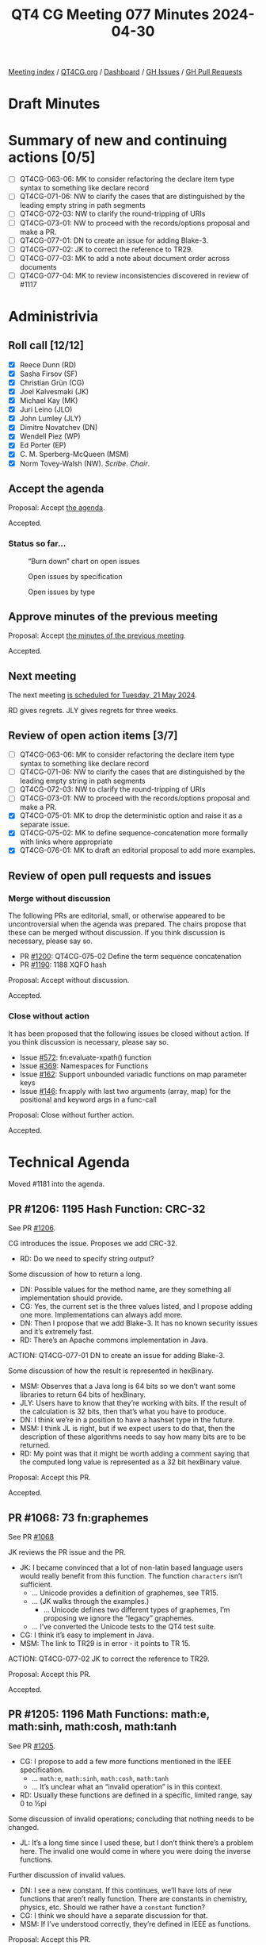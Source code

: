 :PROPERTIES:
:ID:       A45DA804-9F3D-4728-BF9C-CBC3820EA445
:END:
#+title: QT4 CG Meeting 077 Minutes 2024-04-30
#+author: Norm Tovey-Walsh
#+filetags: :qt4cg:
#+options: html-style:nil h:6
#+html_head: <link rel="stylesheet" type="text/css" href="/meeting/css/htmlize.css"/>
#+html_head: <link rel="stylesheet" type="text/css" href="../../../css/style.css"/>
#+html_head: <link rel="shortcut icon" href="/img/QT4-64.png" />
#+html_head: <link rel="apple-touch-icon" sizes="64x64" href="/img/QT4-64.png" type="image/png" />
#+html_head: <link rel="apple-touch-icon" sizes="76x76" href="/img/QT4-76.png" type="image/png" />
#+html_head: <link rel="apple-touch-icon" sizes="120x120" href="/img/QT4-120.png" type="image/png" />
#+html_head: <link rel="apple-touch-icon" sizes="152x152" href="/img/QT4-152.png" type="image/png" />
#+options: author:nil email:nil creator:nil timestamp:nil
#+startup: showall

[[../][Meeting index]] / [[https://qt4cg.org][QT4CG.org]] / [[https://qt4cg.org/dashboard][Dashboard]] / [[https://github.com/qt4cg/qtspecs/issues][GH Issues]] / [[https://github.com/qt4cg/qtspecs/pulls][GH Pull Requests]]

* Draft Minutes
:PROPERTIES:
:unnumbered: t
:CUSTOM_ID: minutes
:END:

* Summary of new and continuing actions [0/5]
:PROPERTIES:
:unnumbered: t
:CUSTOM_ID: new-actions
:END:


+ [ ] QT4CG-063-06: MK to consider refactoring the declare item type syntax to something like declare record
+ [ ] QT4CG-071-06: NW to clarify the cases that are distinguished by the leading empty string in path segments
+ [ ] QT4CG-072-03: NW to clarify the round-tripping of URIs
+ [ ] QT4CG-073-01: NW to proceed with the records/options proposal and make a PR.
+ [ ] QT4CG-077-01: DN to create an issue for adding Blake-3.
+ [ ] QT4CG-077-02: JK to correct the reference to TR29.
+ [ ] QT4CG-077-03: MK to add a note about document order across documents
+ [ ] QT4CG-077-04: MK to review inconsistencies discovered in review of #1117

* Administrivia
:PROPERTIES:
:CUSTOM_ID: administrivia
:END:

** Roll call [12/12]
:PROPERTIES:
:CUSTOM_ID: roll-call
:END:

+ [X] Reece Dunn (RD) 
+ [X] Sasha Firsov (SF)
+ [X] Christian Grün (CG)
+ [X] Joel Kalvesmaki (JK)
+ [X] Michael Kay (MK)
+ [X] Juri Leino (JLO)
+ [X] John Lumley (JLY)
+ [X] Dimitre Novatchev (DN)
+ [X] Wendell Piez (WP)
+ [X] Ed Porter (EP)
+ [X] C. M. Sperberg-McQueen (MSM)
+ [X] Norm Tovey-Walsh (NW). /Scribe/. /Chair/.

** Accept the agenda
:PROPERTIES:
:CUSTOM_ID: agenda
:END:

Proposal: Accept [[../../agenda/2024/05-14.html][the agenda]].

Accepted.

*** Status so far…
:PROPERTIES:
:CUSTOM_ID: so-far
:END:

#+CAPTION: “Burn down” chart on open issues
#+NAME:   fig:open-issues
[[./issues-open-2024-05-14.png]]

#+CAPTION: Open issues by specification
#+NAME:   fig:open-issues-by-spec
[[./issues-by-spec-2024-05-14.png]]

#+CAPTION: Open issues by type
#+NAME:   fig:open-issues-by-type
[[./issues-by-type-2024-05-14.png]]

** Approve minutes of the previous meeting
:PROPERTIES:
:CUSTOM_ID: approve-minutes
:END:

Proposal: Accept [[../../minutes/2024/05-07.html][the minutes of the previous meeting]].

Accepted.

** Next meeting
:PROPERTIES:
:CUSTOM_ID: next-meeting
:END:

The next meeting [[../../agenda/2024/05-21.html][is scheduled for Tuesday, 21 May 2024]].

RD gives regrets. JLY gives regrets for three weeks.

** Review of open action items [3/7]
:PROPERTIES:
:CUSTOM_ID: open-actions
:END:

+ [ ] QT4CG-063-06: MK to consider refactoring the declare item type syntax to something like declare record
+ [ ] QT4CG-071-06: NW to clarify the cases that are distinguished by the leading empty string in path segments
+ [ ] QT4CG-072-03: NW to clarify the round-tripping of URIs
+ [ ] QT4CG-073-01: NW to proceed with the records/options proposal and make a PR.
+ [X] QT4CG-075-01: MK to drop the deterministic option and raise it as a separate issue.
+ [X] QT4CG-075-02: MK to define sequence-concatenation more formally with links where appropriate
+ [X] QT4CG-076-01: MK to draft an editorial proposal to add more examples.

** Review of open pull requests and issues
:PROPERTIES:
:CUSTOM_ID: open-pull-requests
:END:

*** Merge without discussion
:PROPERTIES:
:CUSTOM_ID: merge-without-discussion
:END:

The following PRs are editorial, small, or otherwise appeared to be
uncontroversial when the agenda was prepared. The chairs propose that
these can be merged without discussion. If you think discussion is
necessary, please say so.

+ PR [[https://qt4cg.org/dashboard/#pr-1200][#1200]]: QT4CG-075-02 Define the term sequence concatenation
+ PR [[https://qt4cg.org/dashboard/#pr-1190][#1190]]: 1188 XQFO hash

Proposal: Accept without discussion.

Accepted.

*** Close without action
:PROPERTIES:
:CUSTOM_ID: close-without-action
:END:

It has been proposed that the following issues be closed without action.
If you think discussion is necessary, please say so.

+ Issue [[https://github.com/qt4cg/qtspecs/issues/572][#572]]: fn:evaluate-xpath() function
+ Issue [[https://github.com/qt4cg/qtspecs/issues/369][#369]]: Namespaces for Functions
+ Issue [[https://github.com/qt4cg/qtspecs/issues/162][#162]]: Support unbounded variadic functions on map parameter keys
+ Issue [[https://github.com/qt4cg/qtspecs/issues/146][#146]]: fn:apply with last two arguments (array, map) for the positional and keyword args in a func-call

Proposal: Close without further action.

Accepted.

* Technical Agenda
:PROPERTIES:
:CUSTOM_ID: technical-agenda
:END:

Moved #1181 into the agenda.

** PR #1206: 1195 Hash Function: CRC-32
:PROPERTIES:
:CUSTOM_ID: h-DAF5929A-7ACB-42BC-9897-7D1284FCAACE
:END:
See PR [[https://qt4cg.org/dashboard/#pr-1206][#1206]].

CG introduces the issue. Proposes we add CRC-32.

+ RD: Do we need to specify string output?

Some discussion of how to return a long.

+ DN: Possible values for the method name, are they something all implementation should provide.
+ CG: Yes, the current set is the three values listed, and I propose adding one more. Implementations
  can always add more.
+ DN: Then I propose that we add Blake-3. It has no known security issues and
  it’s extremely fast.
+ RD: There’s an Apache commons implementation in Java.

ACTION: QT4CG-077-01 DN to create an issue for adding Blake-3.

Some discussion of how the result is represented in hexBinary.

+ MSM: Observes that a Java long is 64 bits so we don’t want some libraries to
  return 64 bits of hexBinary.
+ JLY: Users have to know that they’re working with bits. If the result of the
  calculation is 32 bits, then that’s what you have to produce.
+ DN: I think we’re in a position to have a hashset type in the future.
+ MSM: I think JL is right, but if we expect users to do that, then the
  description of these algorithms needs to say how many bits are to be returned.
+ RD: My point was that it might be worth adding a comment saying that the
  computed long value is represented as a 32 bit hexBinary value.

Proposal: Accept this PR.

Accepted.

** PR #1068: 73 fn:graphemes
:PROPERTIES:
:CUSTOM_ID: pr-1068
:END:
See PR [[https://qt4cg.org/dashboard/#pr-1068][#1068]]

JK reviews the PR issue and the PR.

+ JK: I became convinced that a lot of non-latin based language users would
  really benefit from this function. The function ~characters~ isn’t sufficient.
  + … Unicode provides a definition of graphemes, see TR15.
  + … (JK walks through the examples.)
    + … Unicode defines two different types of graphemes, I’m proposing we ignore
      the “legacy” graphemes.
  + … I’ve converted the Unicode tests to the QT4 test suite.
+ CG: I think it’s easy to implement in Java.
+ MSM: The link to TR29 is in error - it points to TR 15.

ACTION: QT4CG-077-02 JK to correct the reference to TR29.

Proposal: Accept this PR.

Accepted.

** PR #1205: 1196 Math Functions: math:e, math:sinh, math:cosh, math:tanh
:PROPERTIES:
:CUSTOM_ID: h-09E91844-EA79-4154-919F-619AF5ECE138
:END:
See PR [[https://qt4cg.org/dashboard/#pr-1205][#1205]].

+ CG: I propose to add a few more functions mentioned in the IEEE specification.
  + … ~math:e~, ~math:sinh~, ~math:cosh~, ~math:tanh~
  + … It’s unclear what an “invalid operation” is in this context.
+ RD: Usually these functions are defined in a specific, limited range, say 0 to ½pi

Some discussion of invalid operations; concluding that nothing needs to be changed.

+ JL: It’s a long time since I used these, but I don’t think there’s a problem
  here. The invalid one would come in where you were doing the inverse
  functions.

Further discussion of invalid values.

+ DN: I see a new constant. If this continues, we’ll have lots of new functions
  that aren’t really function. There are constants in chemistry, physics, etc.
  Should we rather have a ~constant~ function?
+ CG: I think we should have a separate discussion for that.
+ MSM: If I’ve understood correctly, they’re defined in IEEE as functions.

Proposal: Accept this PR.

Accepted.

** PR #1204: 1203 Define out-of-range conditions in CSV get function
:PROPERTIES:
:CUSTOM_ID: h-50D3BF36-C162-43B8-B0D1-0522E6CBA8E1
:END:
See PR [[https://qt4cg.org/dashboard/#pr-1204][#1204]].

MK introduces the issue.

+ MK: This is simply an omission from the CSV spec.
  + … The change is simply to say that if the value of the row is out of range,
    we return a zero length string.
  + … This is for parallelism with the rule for a column out of range.

Proposal: Accept this PR.

Accepted.

** PR #1198: 1189 distinct document order
:PROPERTIES:
:CUSTOM_ID: h-9CC122BD-1CBE-43B2-B53E-3948F05FE1C6
:END:
See PR [[https://qt4cg.org/dashboard/#pr-1198][#1198]].

MK introduces the issue.

+ MK: This is a primitive invoked by quite a few operators. This makes it
  directly accessible as a function.

MK describes the new function, ~distinct-ordered-nodes~.

+ JL: Does it have any differences from the application of the union operator?
+ MK: No, but I didn’t want to define it in terms of those, because I think they
  should be defined on top of this primitive.
+ JLO: What happens if we have a node set spanning several documents?
+ MK: At the moment, I just refer to document order. There’s a definition there
  for the case of multiple documents.
+ DN: I wanted to raise the same question as JLO.
  + … I commented on this issue, the name of the function is misleading because
    the order will not always be the same across implementations if there are
    nodes in different documents. There should be more discussion or perhaps
    make the function have a different name.
+ MK: You can never capture the entire semantics for a function in its name.
+ MSM: I’m a little confused. I would have thought that anyone who does serious
  work with multiple documents would be expect to know that document order of
  documents is implementation dependent.
  + … If that’s not always so, I think DN may be correct to say a little more
    here, but I think MK is also right that we don’t want to repeat things.
  + … I would propose just a single note here that calls attention to the fact.
+ JLY: I agree a note here would be good.
+ WP: I can use a variable to sequence documents. I agree that this can be dealt
  with by careful glossing. But maybe an example would also help.

Proposal: Accept this PR.

Accepted.

ACTION: QT4CG-077-03 MK to add a note about document order across documents

** PR #1117: 1116 Add options param to unparsed-text
:PROPERTIES:
:CUSTOM_ID: pr-1117
:END:
See PR [[https://qt4cg.org/dashboard/#pr-1117][#1117]]

MK introduces the issue.

+ MK: All this does is add an option to normalize newlines, false by default.
  + We added normalization but discovered it caused backwards compatibility
    problems.
+ DN: I hope there are defaults for these options.
+ MK: Oh, yes, and the default is to be compatible with what we had before.
+ JLO: I like this change. It’s something I can build on for other functions.
  + … Are there any more options that we could use here?
  + … What about the options that we can pass to the collection function the URI?
+ MK: With anything that reads XML, there are lots of potential options.
+ CG: I think we should drop this option or to make it have specific values.

Some discussion of what the effects are.

ACTION: QT4CG-077-04 MK to review inconsistencies discovered in review of #1117

* Any other business
:PROPERTIES:
:CUSTOM_ID: any-other-business
:END:

None heard.

Next week: Agenda for Prague; perhaps have a Zoom wrap-up at the end of each day.

* Adjourned
:PROPERTIES:
:CUSTOM_ID: adjourned
:END:
